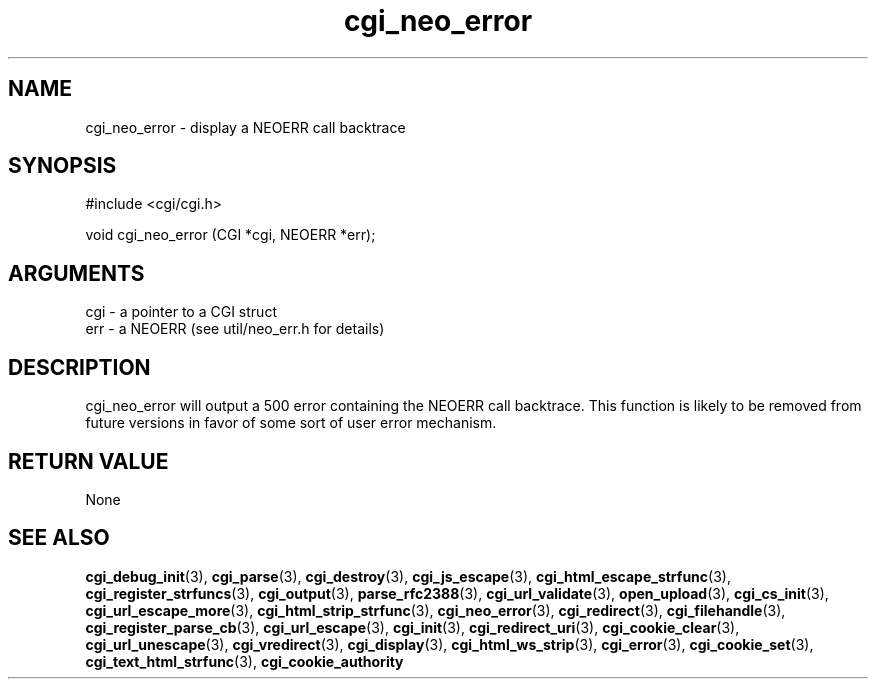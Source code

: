 .TH cgi_neo_error 3 "12 July 2007" "ClearSilver" "cgi/cgi.h"

.de Ss
.sp
.ft CW
.nf
..
.de Se
.fi
.ft P
.sp
..
.SH NAME
cgi_neo_error  - display a NEOERR call backtrace
.SH SYNOPSIS
.Ss
#include <cgi/cgi.h>
.Se
.Ss
void cgi_neo_error (CGI *cgi, NEOERR *err);

.Se

.SH ARGUMENTS
cgi - a pointer to a CGI struct
.br
err - a NEOERR (see util/neo_err.h for details)

.SH DESCRIPTION
cgi_neo_error will output a 500 error containing the
NEOERR call backtrace.  This function is likely to be
removed from future versions in favor of some sort of
user error mechanism.

.SH "RETURN VALUE"
None

.SH "SEE ALSO"
.BR cgi_debug_init "(3), "cgi_parse "(3), "cgi_destroy "(3), "cgi_js_escape "(3), "cgi_html_escape_strfunc "(3), "cgi_register_strfuncs "(3), "cgi_output "(3), "parse_rfc2388 "(3), "cgi_url_validate "(3), "open_upload "(3), "cgi_cs_init "(3), "cgi_url_escape_more "(3), "cgi_html_strip_strfunc "(3), "cgi_neo_error "(3), "cgi_redirect "(3), "cgi_filehandle "(3), "cgi_register_parse_cb "(3), "cgi_url_escape "(3), "cgi_init "(3), "cgi_redirect_uri "(3), "cgi_cookie_clear "(3), "cgi_url_unescape "(3), "cgi_vredirect "(3), "cgi_display "(3), "cgi_html_ws_strip "(3), "cgi_error "(3), "cgi_cookie_set "(3), "cgi_text_html_strfunc "(3), "cgi_cookie_authority
